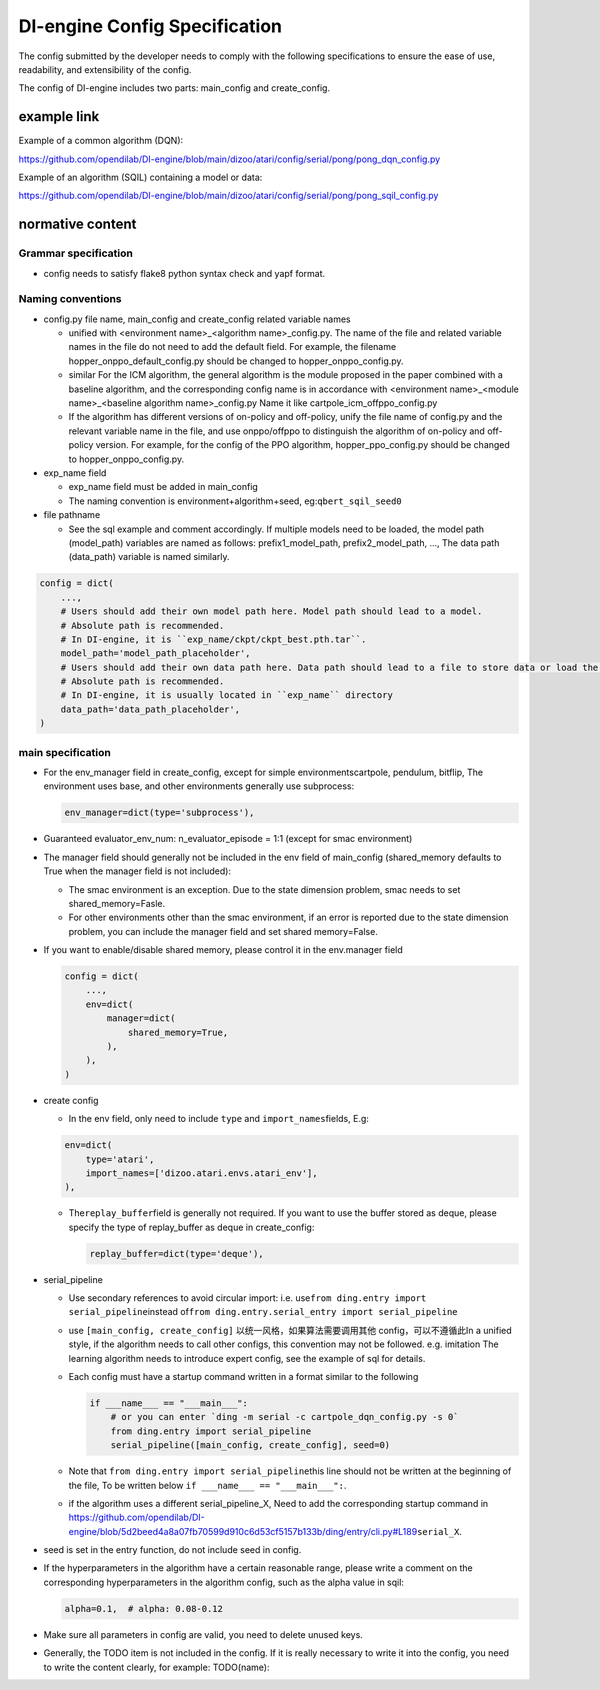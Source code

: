 DI-engine Config Specification
===============================

The config submitted by the developer needs to comply with the following specifications to ensure the ease of use, readability, and extensibility of the config.

The config of DI-engine includes two parts: main_config and create_config.

example link
-------------

Example of a common algorithm (DQN):

https://github.com/opendilab/DI-engine/blob/main/dizoo/atari/config/serial/pong/pong_dqn_config.py

Example of an algorithm (SQIL) containing a model or data:

https://github.com/opendilab/DI-engine/blob/main/dizoo/atari/config/serial/pong/pong_sqil_config.py

normative content
------------------

Grammar specification
~~~~~~~~~~~~~~~~~~~~~~

-  config needs to satisfy flake8 python syntax check and yapf format.

Naming conventions
~~~~~~~~~~~~~~~~~~~

-  config.py file name, main_config and create_config related variable names

   -  unified with <environment name>\_<algorithm name>\_config.py. The name of the file and related variable names in the file do not need to add the default field. For example, the filename hopper_onppo_default_config.py should be changed to hopper_onppo_config.py.

   -  similar For the ICM algorithm, the general algorithm is the module proposed in the paper combined with a baseline algorithm, and the corresponding config name is in accordance with <environment name>\_<module name>\_<baseline algorithm name>\_config.py Name it like cartpole_icm_offppo_config.py

   -  If the algorithm has different versions of on-policy and off-policy, unify the file name of config.py and the relevant variable name in the file, and use onppo/offppo to distinguish the algorithm of on-policy and off-policy version. For example, for the config of the PPO algorithm, hopper_ppo_config.py should be changed to hopper_onppo_config.py.

-  exp_name field

   -  exp_name field must be added in main_config

   -  The naming convention is environment+algorithm+seed, eg:\ ``qbert_sqil_seed0``

-  file pathname

   -  See the sql example and comment accordingly. If multiple models need to be loaded, the model path (model_path) variables are named as follows: prefix1_model_path, prefix2_model_path, ..., The data path (data_path) variable is named similarly.

.. code:: python

   config = dict(
       ...,
       # Users should add their own model path here. Model path should lead to a model.
       # Absolute path is recommended.
       # In DI-engine, it is ``exp_name/ckpt/ckpt_best.pth.tar``.
       model_path='model_path_placeholder',
       # Users should add their own data path here. Data path should lead to a file to store data or load the stored data.
       # Absolute path is recommended.
       # In DI-engine, it is usually located in ``exp_name`` directory
       data_path='data_path_placeholder',
   )


main specification
~~~~~~~~~~~~~~~~~~~

-  For the env_manager field in create_config, except for simple environmentscartpole, pendulum, bitflip, The environment uses base, and other environments generally use subprocess:
 
   .. code:: python

      env_manager=dict(type='subprocess'),

-  Guaranteed evaluator_env_num: n_evaluator_episode = 1:1 (except for smac environment)

-  The manager field should generally not be included in the env field of main_config (shared_memory defaults to True when the manager field is not included):

   -  The smac environment is an exception. Due to the state dimension problem, smac needs to set shared_memory=Fasle.

   -  For other environments other than the smac environment, if an error is reported due to the state dimension problem, you can include the manager field and set shared memory=False.

-  If you want to enable/disable shared memory, please control it in the env.manager field

   .. code:: python

      config = dict(
          ...,
          env=dict(
              manager=dict(
                  shared_memory=True,
              ),
          ),
      )
-  create config

   -  In the env field, only need to include ``type`` and ``import_names``\ fields, E.g:

   .. code:: python

      env=dict(
          type='atari',
          import_names=['dizoo.atari.envs.atari_env'],
      ),

   -  The\ ``replay_buffer``\ field is generally not required. If you want to use the buffer stored as deque, please specify the type of replay_buffer as deque in create_config:

      .. code::

         replay_buffer=dict(type='deque'),

-  serial_pipeline

   -  Use secondary references to avoid circular import: i.e. use\ ``from ding.entry import serial_pipeline``\ instead of\ ``from ding.entry.serial_entry import serial_pipeline``

   -  use \ ``[main_config, create_config]`` 以统一风格，如果算法需要调用其他 config，可以不遵循此In a unified style, if the algorithm needs to call other configs, this convention may not be followed. e.g. imitation The learning algorithm needs to introduce expert config, see the example of sql for details.

   -  Each config must have a startup command written in a format similar to the following

      .. code:: python

         if ___name___ == "___main___":
             # or you can enter `ding -m serial -c cartpole_dqn_config.py -s 0` 
             from ding.entry import serial_pipeline
             serial_pipeline([main_config, create_config], seed=0)

   -  Note that \ ``from ding.entry import serial_pipeline``\ this line should not be written at the beginning of the file, To be written below \ ``if ___name___ == "___main___":``\.

   -  if the algorithm uses a different serial_pipeline_X, Need to add the corresponding startup command in https://github.com/opendilab/DI-engine/blob/5d2beed4a8a07fb70599d910c6d53cf5157b133b/ding/entry/cli.py#L189\ ``serial_X``\ .

-  seed is set in the entry function, do not include seed in config.

-  If the hyperparameters in the algorithm have a certain reasonable range, please write a comment on the corresponding hyperparameters in the algorithm config, such as the alpha value in sqil:

   .. code:: python

      alpha=0.1,  # alpha: 0.08-0.12

-  Make sure all parameters in config are valid, you need to delete unused keys.

-  Generally, the TODO item is not included in the config. If it is really necessary to write it into the config, you need to write the content clearly, for example: TODO(name):

